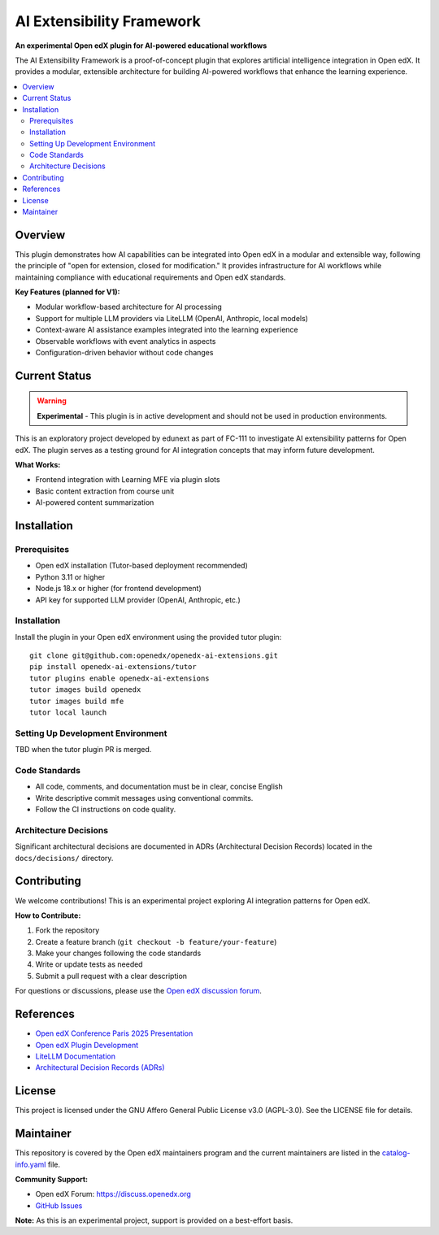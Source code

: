 AI Extensibility Framework
###########################

|Status Badge| |License Badge|

.. |Status Badge| image:: https://img.shields.io/badge/Status-Experimental-orange
   :alt: Experimental Status

.. |License Badge| image:: https://img.shields.io/badge/License-AGPL%20v3-blue
   :alt: License

**An experimental Open edX plugin for AI-powered educational workflows**

The AI Extensibility Framework is a proof-of-concept plugin that explores artificial intelligence integration in Open edX. It provides a modular, extensible architecture for building AI-powered workflows that enhance the learning experience.

.. contents::
   :local:
   :depth: 2

Overview
********

This plugin demonstrates how AI capabilities can be integrated into Open edX in a modular and extensible way, following the principle of "open for extension, closed for modification." It provides infrastructure for AI workflows while maintaining compliance with educational requirements and Open edX standards.

**Key Features (planned for V1):**

- Modular workflow-based architecture for AI processing
- Support for multiple LLM providers via LiteLLM (OpenAI, Anthropic, local models)
- Context-aware AI assistance examples integrated into the learning experience
- Observable workflows with event analytics in aspects
- Configuration-driven behavior without code changes


Current Status
**************

.. warning::
   **Experimental** - This plugin is in active development and should not be used in production environments.

This is an exploratory project developed by edunext as part of FC-111 to investigate AI extensibility patterns for Open edX. The plugin serves as a testing ground for AI integration concepts that may inform future development.

**What Works:**

- Frontend integration with Learning MFE via plugin slots
- Basic content extraction from course unit
- AI-powered content summarization


Installation
************

Prerequisites
=============

- Open edX installation (Tutor-based deployment recommended)
- Python 3.11 or higher
- Node.js 18.x or higher (for frontend development)
- API key for supported LLM provider (OpenAI, Anthropic, etc.)

Installation
============

Install the plugin in your Open edX environment using the provided tutor plugin::

    git clone git@github.com:openedx/openedx-ai-extensions.git
    pip install openedx-ai-extensions/tutor
    tutor plugins enable openedx-ai-extensions
    tutor images build openedx
    tutor images build mfe
    tutor local launch



Setting Up Development Environment
===================================

TBD when the tutor plugin PR is merged.


Code Standards
==============

- All code, comments, and documentation must be in clear, concise English
- Write descriptive commit messages using conventional commits.
- Follow the CI instructions on code quality.


Architecture Decisions
======================

Significant architectural decisions are documented in ADRs (Architectural Decision Records) located in the ``docs/decisions/`` directory.

Contributing
************

We welcome contributions! This is an experimental project exploring AI integration patterns for Open edX.

**How to Contribute:**

1. Fork the repository
2. Create a feature branch (``git checkout -b feature/your-feature``)
3. Make your changes following the code standards
4. Write or update tests as needed
5. Submit a pull request with a clear description

For questions or discussions, please use the `Open edX discussion forum <https://discuss.openedx.org>`_.


References
**********

- `Open edX Conference Paris 2025 Presentation <https://www.canva.com/design/DAGqjcS2mT4/nTHQIDIeZ89wqsBvh9GWKA/view>`_
- `Open edX Plugin Development <https://docs.openedx.org/en/latest/developers/references/plugin_reference.html>`_
- `LiteLLM Documentation <https://docs.litellm.ai/>`_
- `Architectural Decision Records (ADRs) <docs/decisions/>`_

License
*******

This project is licensed under the GNU Affero General Public License v3.0 (AGPL-3.0). See the LICENSE file for details.

Maintainer
**********

This repository is covered by the Open edX maintainers program and the current maintainers are listed in the `catalog-info.yaml <catalog-info.yaml>`_ file.

**Community Support:**

- Open edX Forum: https://discuss.openedx.org
- `GitHub Issues <https://github.com/openedx/openedx-ai-extensions/issues>`_

**Note:** As this is an experimental project, support is provided on a best-effort basis.